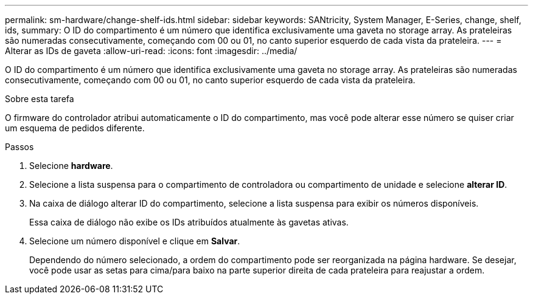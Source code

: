 ---
permalink: sm-hardware/change-shelf-ids.html 
sidebar: sidebar 
keywords: SANtricity, System Manager, E-Series, change, shelf, ids, 
summary: O ID do compartimento é um número que identifica exclusivamente uma gaveta no storage array. As prateleiras são numeradas consecutivamente, começando com 00 ou 01, no canto superior esquerdo de cada vista da prateleira. 
---
= Alterar as IDs de gaveta
:allow-uri-read: 
:icons: font
:imagesdir: ../media/


[role="lead"]
O ID do compartimento é um número que identifica exclusivamente uma gaveta no storage array. As prateleiras são numeradas consecutivamente, começando com 00 ou 01, no canto superior esquerdo de cada vista da prateleira.

.Sobre esta tarefa
O firmware do controlador atribui automaticamente o ID do compartimento, mas você pode alterar esse número se quiser criar um esquema de pedidos diferente.

.Passos
. Selecione *hardware*.
. Selecione a lista suspensa para o compartimento de controladora ou compartimento de unidade e selecione *alterar ID*.
. Na caixa de diálogo alterar ID do compartimento, selecione a lista suspensa para exibir os números disponíveis.
+
Essa caixa de diálogo não exibe os IDs atribuídos atualmente às gavetas ativas.

. Selecione um número disponível e clique em *Salvar*.
+
Dependendo do número selecionado, a ordem do compartimento pode ser reorganizada na página hardware. Se desejar, você pode usar as setas para cima/para baixo na parte superior direita de cada prateleira para reajustar a ordem.


